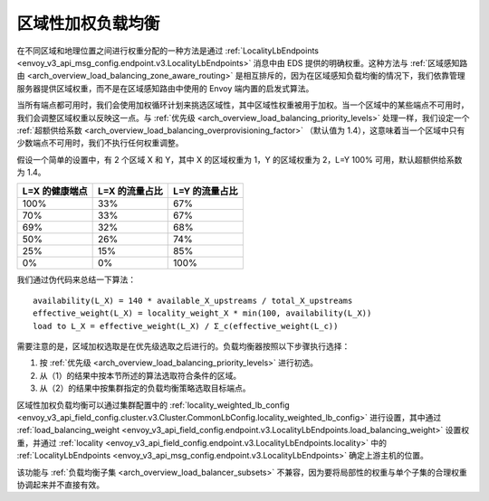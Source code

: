 .. _arch_overview_load_balancing_locality_weighted_lb:

区域性加权负载均衡
--------------------------------

在不同区域和地理位置之间进行权重分配的一种方法是通过 :ref:`LocalityLbEndpoints <envoy_v3_api_msg_config.endpoint.v3.LocalityLbEndpoints>` 消息中由 EDS 提供的明确权重。这种方法与 :ref:`区域感知路由 <arch_overview_load_balancing_zone_aware_routing>` 是相互排斥的，因为在区域感知负载均衡的情况下，我们依靠管理服务器提供区域权重，而不是在区域感知路由中使用的 Envoy 端内置的启发式算法。

当所有端点都可用时，我们会使用加权循环计划来挑选区域性，其中区域性权重被用于加权。当一个区域中的某些端点不可用时，我们会调整区域权重以反映这一点。与 :ref:`优先级 <arch_overview_load_balancing_priority_levels>` 处理一样，我们设定一个 :ref:`超额供给系数  <arch_overview_load_balancing_overprovisioning_factor>` （默认值为 1.4），这意味着当一个区域中只有少数端点不可用时，我们不执行任何权重调整。

假设一个简单的设置中，有 2 个区域 X 和 Y，其中 X 的区域权重为 1，Y 的区域权重为 2，L=Y 100% 可用，默认超额供给系数为 1.4。

+----------------+----------------+----------------+
| L=X 的健康端点 | L=X 的流量占比 | L=Y 的流量占比 |
+================+================+================+
| 100%           | 33%            | 67%            |
+----------------+----------------+----------------+
| 70%            | 33%            | 67%            |
+----------------+----------------+----------------+
| 69%            | 32%            | 68%            |
+----------------+----------------+----------------+
| 50%            | 26%            | 74%            |
+----------------+----------------+----------------+
| 25%            | 15%            | 85%            |
+----------------+----------------+----------------+
| 0%             | 0%             | 100%           |
+----------------+----------------+----------------+


我们通过伪代码来总结一下算法：

::

  availability(L_X) = 140 * available_X_upstreams / total_X_upstreams
  effective_weight(L_X) = locality_weight_X * min(100, availability(L_X))
  load to L_X = effective_weight(L_X) / Σ_c(effective_weight(L_c))

需要注意的是，区域加权选取是在优先级选取之后进行的。负载均衡器按照以下步骤执行选择：

1. 按 :ref:`优先级 <arch_overview_load_balancing_priority_levels>` 进行初选。
2. 从（1）的结果中按本节所述的算法选取符合条件的区域。
3. 从（2）的结果中按集群指定的负载均衡策略选取目标端点。

区域性加权负载均衡可以通过集群配置中的 :ref:`locality_weighted_lb_config <envoy_v3_api_field_config.cluster.v3.Cluster.CommonLbConfig.locality_weighted_lb_config>` 进行设置，其中通过 :ref:`load_balancing_weight <envoy_v3_api_field_config.endpoint.v3.LocalityLbEndpoints.load_balancing_weight>` 设置权重，并通过 :ref:`locality <envoy_v3_api_field_config.endpoint.v3.LocalityLbEndpoints.locality>` 中的 :ref:`LocalityLbEndpoints <envoy_v3_api_msg_config.endpoint.v3.LocalityLbEndpoints>` 确定上游主机的位置。

该功能与 :ref:`负载均衡子集 <arch_overview_load_balancer_subsets>` 不兼容，因为要将局部性的权重与单个子集的合理权重协调起来并不直接有效。

